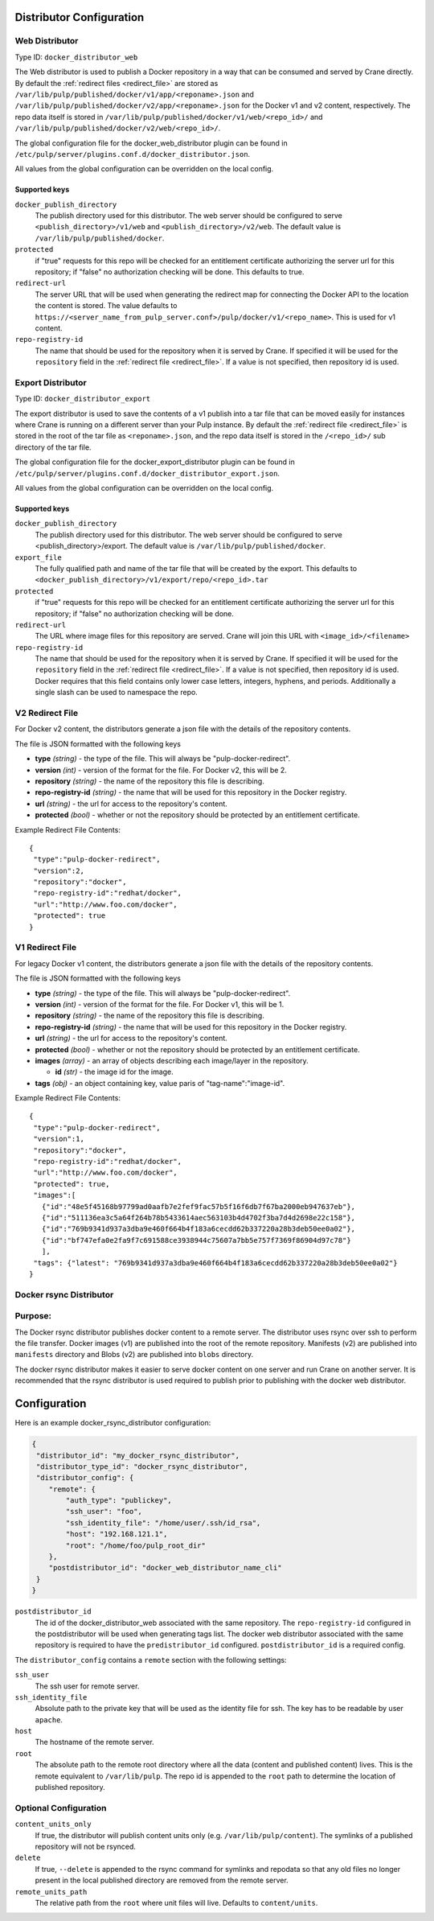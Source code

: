 Distributor Configuration
=========================


Web Distributor
---------------

Type ID: ``docker_distributor_web``

The Web distributor is used to publish a Docker repository in a way that can be consumed
and served by Crane directly. By default the
:ref:`redirect files <redirect_file>` are stored as
``/var/lib/pulp/published/docker/v1/app/<reponame>.json`` and
``/var/lib/pulp/published/docker/v2/app/<reponame>.json`` for the Docker v1 and
v2 content, respectively. The repo data itself is stored in
``/var/lib/pulp/published/docker/v1/web/<repo_id>/`` and
``/var/lib/pulp/published/docker/v2/web/<repo_id>/``.

The global configuration file for the docker_web_distributor plugin
can be found in ``/etc/pulp/server/plugins.conf.d/docker_distributor.json``.

All values from the global configuration can be overridden on the local config.

Supported keys
^^^^^^^^^^^^^^

``docker_publish_directory``
 The publish directory used for this distributor. The web server should be configured to serve
 ``<publish_directory>/v1/web`` and ``<publish_directory>/v2/web``. The default value is
 ``/var/lib/pulp/published/docker``.

``protected``
 if "true" requests for this repo will be checked for an entitlement certificate authorizing
 the server url for this repository; if "false" no authorization checking will be done.
 This defaults to true.

``redirect-url``
 The server URL that will be used when generating the redirect map for connecting the Docker
 API to the location the content is stored. The value defaults to
 ``https://<server_name_from_pulp_server.conf>/pulp/docker/v1/<repo_name>``.
 This is used for v1 content.

``repo-registry-id``
 The name that should be used for the repository when it is served by Crane. If specified
 it will be used for the ``repository`` field in the :ref:`redirect file <redirect_file>`.
 If a value is not specified, then repository id is used. 


Export Distributor
------------------

Type ID: ``docker_distributor_export``

The export distributor is used to save the contents of a v1 publish into a tar
file that can be moved easily for instances where Crane is running on a
different server than your Pulp instance. By default the
:ref:`redirect file <redirect_file>` is stored in the root of the tar file as
``<reponame>.json``, and the repo data itself is stored in the ``/<repo_id>/`` sub directory of
the tar file.

The global configuration file for the docker_export_distributor plugin
can be found in ``/etc/pulp/server/plugins.conf.d/docker_distributor_export.json``.

All values from the global configuration can be overridden on the local config.

Supported keys
^^^^^^^^^^^^^^

``docker_publish_directory``
 The publish directory used for this distributor. The web server should be configured to serve
 <publish_directory>/export. The default value is ``/var/lib/pulp/published/docker``.

``export_file``
 The fully qualified path and name of the tar file that will be created by the export.
 This defaults to ``<docker_publish_directory>/v1/export/repo/<repo_id>.tar``

``protected``
 if "true" requests for this repo will be checked for an entitlement certificate authorizing
 the server url for this repository; if "false" no authorization checking will be done.

``redirect-url``
 The URL where image files for this repository are served. Crane will join this URL with
 ``<image_id>/<filename>``

``repo-registry-id``
 The name that should be used for the repository when it is served by Crane. If specified
 it will be used for the ``repository`` field in the :ref:`redirect file <redirect_file>`.
 If a value is not specified, then repository id is used. Docker requires that this field
 contains only lower case letters, integers, hyphens, and periods. Additionally a single
 slash can be used to namespace the repo.


.. _redirect_file:

V2 Redirect File
----------------

For Docker v2 content, the distributors generate a json file with the details of the repository
contents.

The file is JSON formatted with the following keys

* **type** *(string)* - the type of the file. This will always be "pulp-docker-redirect".
* **version** *(int)* - version of the format for the file. For Docker v2, this will be 2.
* **repository** *(string)* - the name of the repository this file is describing.
* **repo-registry-id** *(string)* - the name that will be used for this repository in the Docker
  registry.
* **url** *(string)* - the url for access to the repository's content.
* **protected** *(bool)* - whether or not the repository should be protected by an entitlement
  certificate.

Example Redirect File Contents::

 {
  "type":"pulp-docker-redirect",
  "version":2,
  "repository":"docker",
  "repo-registry-id":"redhat/docker",
  "url":"http://www.foo.com/docker",
  "protected": true
 }


V1 Redirect File
----------------

For legacy Docker v1 content, the distributors generate a json file with the details of the
repository contents.

The file is JSON formatted with the following keys

* **type** *(string)* - the type of the file. This will always be "pulp-docker-redirect".
* **version** *(int)* - version of the format for the file. For Docker v1, this will be 1.
* **repository** *(string)* - the name of the repository this file is describing.
* **repo-registry-id** *(string)* - the name that will be used for this repository in the Docker
  registry.
* **url** *(string)* - the url for access to the repository's content.
* **protected** *(bool)* - whether or not the repository should be protected by an entitlement
  certificate.
* **images** *(array)* - an array of objects describing each image/layer in the repository.

  * **id** *(str)* - the image id for the image.

* **tags** *(obj)* - an object containing key, value paris of "tag-name":"image-id".

Example Redirect File Contents::

 {
  "type":"pulp-docker-redirect",
  "version":1,
  "repository":"docker",
  "repo-registry-id":"redhat/docker",
  "url":"http://www.foo.com/docker",
  "protected": true,
  "images":[
    {"id":"48e5f45168b97799ad0aafb7e2fef9fac57b5f16f6db7f67ba2000eb947637eb"},
    {"id":"511136ea3c5a64f264b78b5433614aec563103b4d4702f3ba7d4d2698e22c158"},
    {"id":"769b9341d937a3dba9e460f664b4f183a6cecdd62b337220a28b3deb50ee0a02"},
    {"id":"bf747efa0e2fa9f7c691588ce3938944c75607a7bb5e757f7369f86904d97c78"}
    ],
  "tags": {"latest": "769b9341d937a3dba9e460f664b4f183a6cecdd62b337220a28b3deb50ee0a02"}
 }

Docker rsync Distributor
------------------------

Purpose:
--------
The Docker rsync distributor publishes docker content to a remote server. The distributor uses
rsync over ssh to perform the file transfer. Docker images (v1) are published into the root of
the remote repository. Manifests (v2) are published into ``manifests`` directory and Blobs (v2) are
published into ``blobs`` directory.

The docker rsync distributor makes it easier to serve docker content on one server and run Crane on
another server. It is recommended that the rsync distributor is used required to publish prior to
publishing with the docker web distributor.

Configuration
=============
Here is an example docker_rsync_distributor configuration:

.. code-block:: json

    {
     "distributor_id": "my_docker_rsync_distributor",
     "distributor_type_id": "docker_rsync_distributor",
     "distributor_config": {
        "remote": {
            "auth_type": "publickey",
            "ssh_user": "foo",
            "ssh_identity_file": "/home/user/.ssh/id_rsa",
            "host": "192.168.121.1",
            "root": "/home/foo/pulp_root_dir"
        },
        "postdistributor_id": "docker_web_distributor_name_cli"
     }
    }


``postdistributor_id``
  The id of the docker_distributor_web associated with the same repository. The
  ``repo-registry-id`` configured in the postdistributor will be used when generating tags list.
  The docker web distributor associated with the same repository is required to have the
  ``predistributor_id`` configured. ``postdistributor_id`` is a required config.

The ``distributor_config`` contains a ``remote`` section with the following settings:

``ssh_user``
  The ssh user for remote server.

``ssh_identity_file``
  Absolute path to the private key that will be used as the identity file for ssh. The key has to
  be readable by user ``apache``.

``host``
  The hostname of the remote server.

``root``
  The absolute path to the remote root directory where all the data (content and published content)
  lives. This is the remote equivalent to ``/var/lib/pulp``. The repo id is appended to the
  ``root`` path to determine the location of published repository.

Optional Configuration
----------------------

``content_units_only``
  If true, the distributor will publish content units only (e.g. ``/var/lib/pulp/content``). The
  symlinks of a published repository will not be rsynced.

``delete``
  If true, ``--delete`` is appended to the rsync command for symlinks and repodata so that any old
  files no longer present in the local published directory are removed from the remote server.

``remote_units_path``
  The relative path from the ``root`` where unit files will live. Defaults to ``content/units``.
